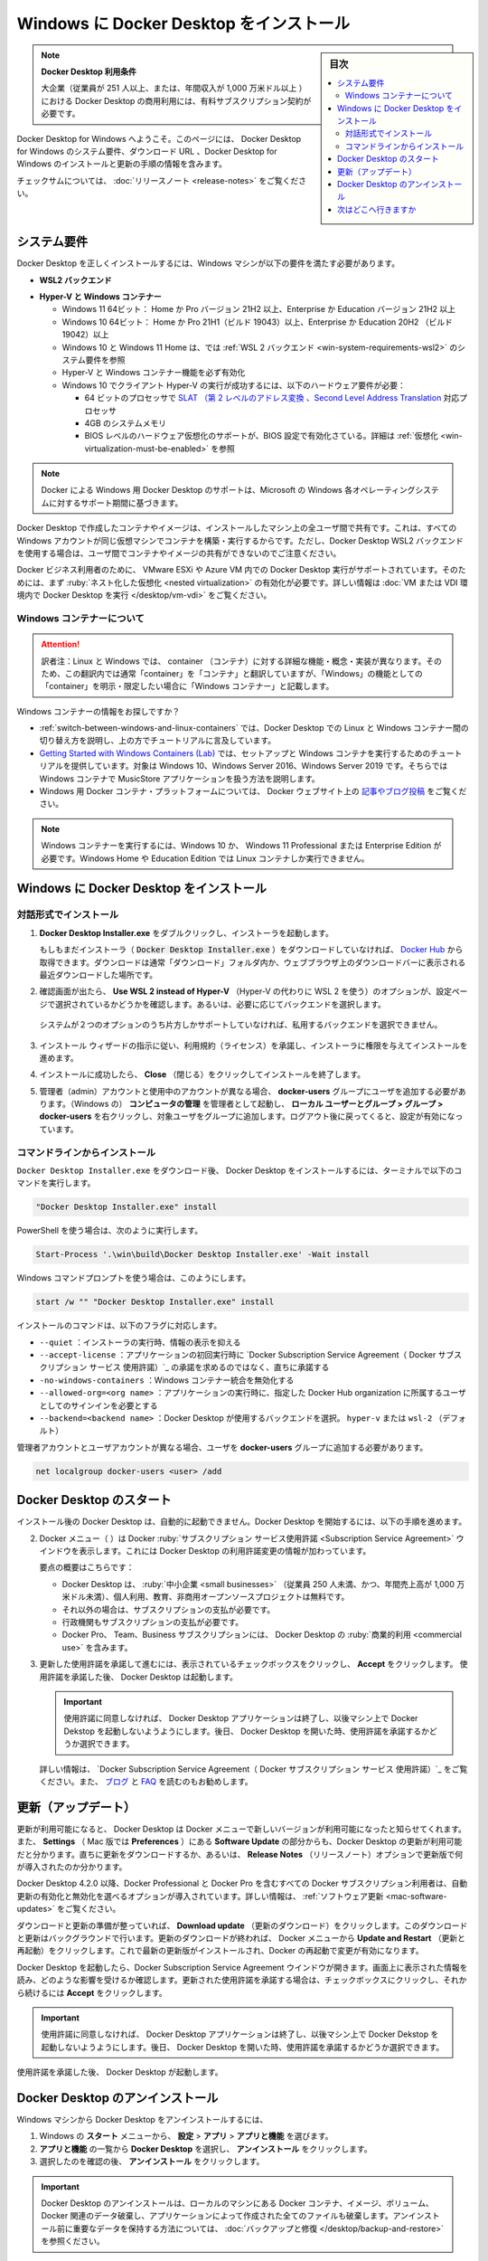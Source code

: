 .. -*- coding: utf-8 -*-
.. URL: https://docs.docker.com/desktop/install/windows-install/
   doc version: 19.03
      https://github.com/docker/docker.github.io/blob/master/docker-for-win/install.md
   doc version: 20.10
      https://github.com/docker/docker.github.io/blob/master/desktop/install/windows-install.md
.. check date: 2022/09/10
.. Commits on Sep 7, 2022 cbbb9f1fac9289c0d2851584010559f8f03846f0
.. -----------------------------------------------------------------------------

.. |whale| image:: ./images/whale-x.png
      :width: 50%


.. Install Docker Desktop on Windows
.. _-nstall-docker-desktop-on-windows:

=======================================
Windows に Docker Desktop をインストール
=======================================

.. sidebar:: 目次

   .. contents::
       :depth: 3
       :local:

..
    Docker Desktop terms
    Commercial use of Docker Desktop in larger enterprises (more than 250 employees OR more than $10 million USD in annual revenue) requires a paid subscription.

.. note:: **Docker Desktop 利用条件**

   大企業（従業員が 251 人以上、または、年間収入が 1,000 万米ドル以上 ）における Docker Desktop の商用利用には、有料サブスクリプション契約が必要です。

.. Welcome to Docker Desktop for Windows. This page contains information about Docker Desktop for Windows system requirements, download URL, instructions to install and update Docker Desktop for Windows.

Docker Desktop for Windows へようこそ。このページには、 Docker Desktop for Windows のシステム要件、ダウンロード URL 、Docker Desktop for Windows のインストールと更新の手順の情報を含みます。

.. information

   **Docker Desktop for Windows のダウンロード**
   
   * `Docker Desktop for Windows <https://desktop.docker.com/win/main/amd64/Docker%20Desktop%20Installer.exe>`_

.. For checksums, see Release notes

チェックサムについては、 :doc:`リリースノート <release-notes>` をご覧ください。


.. System Requirements
.. _win-system-requirements:
システム要件
====================

.. Your Windows machine must meet the following requirements to successfully install Docker Desktop.

Docker Desktop を正しくインストールするには、Windows マシンが以下の要件を満たす必要があります。

.. _win-system-requirements-wsl2:
* **WSL2 バックエンド**

..
    Windows 11 64-bit: Home or Pro version 21H2 or higher, or Enterprise or Education version 21H2 or higher.
    Windows 10 64-bit: Home or Pro 21H1 (build 19043) or higher, or Enterprise or Education 20H2 (build 19042) or higher.
    Enable the WSL 2 feature on Windows. For detailed instructions, refer to the Microsoft documentation.
    The following hardware prerequisites are required to successfully run WSL 2 on Windows 10 or Windows 11:
        64-bit processor with Second Level Address Translation (SLAT)
        4GB system RAM
        BIOS-level hardware virtualization support must be enabled in the BIOS settings. For more information, see Virtualization.
    Download and install the Linux kernel update package.

  * Windows 11 64ビット： Home か Pro バージョン 21H2 以上、Enterprise か Education バージョン 21H2 以上
  * Windows 10 64ビット： Home か Pro 21H1（ビルド 19043）以上、Enterprise か Education 20H2 （ビルド 19042）以上
  * Windows 上では WSL 2 機能を有効化。詳しい手順は `マイクロソフトのドキュメント <https://docs.microsoft.com/ja-jp/windows/wsl/install>`_ を参照
  * Windows 10 と Windows 11 で WSL 2 の実行が成功するには、以下のハードウェア要件が必要：

    *  64 ビットのプロセッサで `SLAT （第 2 レベルのアドレス変換 、Second Level Address Translation <http://en.wikipedia.org/wiki/Second_Level_Address_Translation>`_ 対応プロセッサ
    * 4GB のシステムメモリ
    * BIOS レベルのハードウェア仮想化のサポートが、BIOS 設定で有効化さている。詳細は :ref:`仮想化 <win-virtualization-must-be-enabled>` を参照

  * `Linux カーネル更新プログラム パッケージ <https://docs.microsoft.com/ja-jp/windows/wsl/install-manual#step-4---download-the-linux-kernel-update-package>`_ のダウンロードとインストール

.. _win-system-requirements-hyper-v:
* **Hyper-V と Windows コンテナー**

  * Windows 11 64ビット： Home か Pro バージョン 21H2 以上、Enterprise か Education バージョン 21H2 以上
  * Windows 10 64ビット： Home か Pro 21H1（ビルド 19043）以上、Enterprise か Education 20H2 （ビルド 19042）以上
  * Windows 10 と Windows 11 Home は、では :ref:`WSL 2 バックエンド <win-system-requirements-wsl2>` のシステム要件を参照
  * Hyper-V と Windows コンテナー機能を必ず有効化
  * Windows 10 でクライアント Hyper-V の実行が成功するには、以下のハードウェア要件が必要：

    *  64 ビットのプロセッサで `SLAT （第 2 レベルのアドレス変換 、Second Level Address Translation <http://en.wikipedia.org/wiki/Second_Level_Address_Translation>`_ 対応プロセッサ
    * 4GB のシステムメモリ
    * BIOS レベルのハードウェア仮想化のサポートが、BIOS 設定で有効化さている。詳細は :ref:`仮想化 <win-virtualization-must-be-enabled>` を参照


.. Docker only supports Docker Desktop on Windows for those versions of Windows 10 that are still within Microsoft’s servicing timeline.

.. note::

   Docker による Windows 用 Docker Desktop のサポートは、Microsoft の Windows 各オペレーティングシステムに対するサポート期間に基づきます。

.. Containers and images created with Docker Desktop are shared between all user accounts on machines where it is installed. This is because all Windows accounts use the same VM to build and run containers. Note that it is not possible to share containers and images between user accounts when using the Docker Desktop WSL 2 backend.

Docker Desktop で作成したコンテナやイメージは、インストールしたマシン上の全ユーザ間で共有です。これは、すべての Windows アカウントが同じ仮想マシンでコンテナを構築・実行するからです。ただし、Docker Desktop WSL2 バックエンドを使用する場合は、ユーザ間でコンテナやイメージの共有ができないのでご注意ください。

.. Running Docker Desktop inside a VMware ESXi or Azure VM is supported for Docker Business customers. It requires enabling nested virtualization on the hypervisor first. For more information, see Running Docker Desktop in a VM or VDI environment.

Docker ビジネス利用者のために、 VMware ESXi や Azure VM 内での Docker Desktop 実行がサポートされています。そのためには、まず :ruby:`ネスト化した仮想化 <nested virtualization>` の有効化が必要です。詳しい情報は :doc:`VM または VDI 環境内で Docker Desktop を実行 </desktop/vm-vdi>` をご覧ください。

.. About Windows containers
.. _win-about-windows-containers:

Windows コンテナーについて
--------------------------------------------------

.. attention::

    訳者注：Linux と Windows では、 container （コンテナ）に対する詳細な機能・概念・実装が異なります。そのため、この翻訳内では通常「container」を「コンテナ」と翻訳していますが、「Windows」の機能としての「container」を明示・限定したい場合に「Windows コンテナー」と記載します。

.. Looking for information on using Windows containers?

Windows コンテナーの情報をお探しですか？

..    Switch between Windows and Linux containers describes how you can toggle between Linux and Windows containers in Docker Desktop and points you to the tutorial mentioned above.
    Getting Started with Windows Containers (Lab) provides a tutorial on how to set up and run Windows containers on Windows 10, Windows Server 2016 and Windows Server 2019. It shows you how to use a MusicStore application with Windows containers.
    Docker Container Platform for Windows articles and blog posts on the Docker website.

*  :ref:`switch-between-windows-and-linux-containers` では、Docker Desktop での Linux と Windows コンテナー間の切り替え方を説明し、上の方でチュートリアルに言及しています。
* `Getting Started with Windows Containers (Lab) <https://github.com/docker/labs/blob/master/windows/windows-containers/README.md>`_ では、セットアップと Windows コンテナを実行するためのチュートリアルを提供しています。対象は Windows 10、Windows Server 2016、Windows Server 2019 です。そちらでは Windows コンテナで MusicStore アプリケーションを扱う方法を説明します。
* Windows 用 Docker コンテナ・プラットフォームについては、 Docker ウェブサイト上の `記事やブログ投稿 <https://www.docker.com/microsoft/>`_ をご覧ください。

..    Note
    To run Windows containers, you need Windows 10 or Windows 11 Professional or Enterprise edition. Windows Home or Education editions will only allow you to run Linux containers.

.. note::

   Windows コンテナーを実行するには、Windows 10 か、 Windows 11 Professional または Enterprise Edition が必要です。Windows Home や Education Edition では Linux コンテナしか実行できません。


.. Install Docker Desktop on Windows
.. _install-docker-desktop-on-windows:
Windows に Docker Desktop をインストール
==================================================

.. Install interactively
.. _win-install-interactively:
対話形式でインストール
------------------------------


..    Double-click Docker Desktop Installer.exe to run the installer.

1. **Docker Desktop Installer.exe** をダブルクリックし、インストーラを起動します。

   ..    If you haven’t already downloaded the installer (Docker Desktop Installer.exe), you can get it from Docker Hub. It typically downloads to your Downloads folder, or you can run it from the recent downloads bar at the bottom of your web browser.

   もしもまだインストーラ（ :code:`Docker Desktop Installer.exe` ）をダウンロードしていなければ、 `Docker Hub <https://hub.docker.com/editions/community/docker-ce-desktop-windows/>`_ から取得できます。ダウンロードは通常「ダウンロード」フォルダ内か、ウェブブラウザ上のダウンロードバーに表示される最近ダウンロードした場所です。

.. When prompted, ensure the Use WSL 2 instead of Hyper-V option on the Configuration page is selected or not depending on your choice of backend.

2. 確認画面が出たら、 **Use WSL 2 instead of Hyper-V** （Hyper-V の代わりに WSL 2 を使う）のオプションが、設定ページで選択されているかどうかを確認します。あるいは、必要に応じてバックエンドを選択します。

   .. If your system only supports one of the two options, you will not be able to select which backend to use.
  システムが２つのオプションのうち片方しかサポートしていなければ、私用するバックエンドを選択できません。


..    Follow the instructions on the installation wizard to authorize the installer and proceed with the install.

3. インストール ウィザードの指示に従い、利用規約（ライセンス）を承諾し、インストーラに権限を与えてインストールを進めます。

..    When the installation is successful, click Close to complete the installation process.

4. インストールに成功したら、 **Close** （閉じる）をクリックしてインストールを終了します。

..    If your admin account is different to your user account, you must add the user to the docker-users group. Run Computer Management as an administrator and navigate to  Local Users and Groups > Groups > docker-users. Right-click to add the user to the group. Log out and log back in for the changes to take effect.

5. 管理者（admin）アカウントと使用中のアカウントが異なる場合、 **docker-users** グループにユーザを追加する必要があります。（Windows の） **コンピュータの管理** を管理者として起動し、 **ローカル ユーザーとグループ > グループ > docker-users**  を右クリックし、対象ユーザをグループに追加します。ログアウト後に戻ってくると、設定が有効になっています。

.. Install from the command line
.. _win-install-from-the-command-line:
コマンドラインからインストール
------------------------------

.. After downloading Docker Desktop Installer.exe, run the following command in a terminal to install Docker Desktop:

``Docker Desktop Installer.exe`` をダウンロード後、 Docker Desktop をインストールするには、ターミナルで以下のコマンドを実行します。

.. code-block:: bash

   "Docker Desktop Installer.exe" install

.. If you’re using PowerShell you should run it as:

PowerShell を使う場合は、次のように実行します。

.. code-block:: bash

   Start-Process '.\win\build\Docker Desktop Installer.exe' -Wait install

.. If using the Windows Command Prompt:

Windows コマンドプロンプトを使う場合は、このようにします。

.. code-block:: bash

   start /w "" "Docker Desktop Installer.exe" install

.. The install command accepts the following flags:

インストールのコマンドは、以下のフラグに対応します。

..  --quiet: suppresses information output when running the installer
    --accept-license: accepts the Docker Subscription Service Agreement now, rather than requiring it to be accepted when the application is first run
    --no-windows-containers: disables Windows containers integration
    --allowed-org=<org name>: requires the user to sign in and be part of the specified Docker Hub organization when running the application
    --backend=<backend name>: selects the backend to use for Docker Desktop, hyper-v or wsl-2 (default)

* ``--quiet`` ：インストーラの実行時、情報の表示を抑える
* ``--accept-license`` ：アプリケーションの初回実行時に `Docker Subscription Service Agreement（ Docker サブスクリプション サービス 使用許諾）`_ の承諾を求めるのではなく、直ちに承諾する
* ``-no-windows-containers`` ：Windows コンテナー統合を無効化する
* ``--allowed-org=<org name>`` ：アプリケーションの実行時に、指定した Docker Hub organization に所属するユーザとしてのサインインを必要とする
* ``--backend=<backend name>`` ：Docker Desktop が使用するバックエンドを選択。 ``hyper-v`` または ``wsl-2`` （デフォルト）

.. If your admin account is different to your user account, you must add the user to the docker-users group:

管理者アカウントとユーザアカウントが異なる場合、ユーザを **docker-users** グループに追加する必要があります。

.. code-block:: bash

   net localgroup docker-users <user> /add

.. Start Docker Desktop
.. _win-start-docker-desktop:
Docker Desktop のスタート
==================================================

.. Docker Desktop does not start automatically after installation. To start Docker Desktop:

インストール後の Docker Desktop は、自動的に起動できません。Docker Desktop を開始するには、以下の手順を進めます。 

.. image:: ./images/docker-app-search.png
   :width: 60%
   :alt: Docker アプリを探す

.. The Docker menu (whale menu) displays the Docker Subscription Service Agreement window. It includes a change to the terms of use for Docker Desktop.

2. Docker メニュー（ |whale| ）は Docker :ruby:`サブスクリプション サービス使用許諾 <Subscription Service Agreement>` ウインドウを表示します。これには Docker Desktop の利用許諾変更の情報が加わっています。

   要点の概要はこちらです：

   * Docker Desktop は、 :ruby:`中小企業 <small businesses>` （従業員 250 人未満、かつ、年間売上高が 1,000 万米ドル未満）、個人利用、教育、非商用オープンソースプロジェクトは無料です。
   * それ以外の場合は、サブスクリプションの支払が必要です。
   * 行政機関もサブスクリプションの支払が必要です。
   * Docker Pro、 Team、Business サブスクリプションには、 Docker Desktop の :ruby:`商業的利用 <commercial use>` を含みます。

.. Click the checkbox to indicate that you accept the updated terms and then click Accept to continue. Docker Desktop starts after you accept the terms.

3. 更新した使用許諾を承諾して進むには、表示されているチェックボックスをクリックし、 **Accept** をクリックします。 使用許諾を承諾した後、 Docker Desktop は起動します。

   .. important::
   
      .. If you do not agree to the terms, the Docker Desktop application will close and you can no longer run Docker Desktop on your machine. You can choose to accept the terms at a later date by opening Docker Desktop.
      
      使用許諾に同意しなければ、 Docker Desktop アプリケーションは終了し、以後マシン上で Docker Dekstop を起動しないようようにします。後日、 Docker Desktop を開いた時、使用許諾を承諾するかどうか選択できます。

   .. For more information, see Docker Desktop License Agreement. We recommend that you also read the Blog and FAQs to learn how companies using Docker Desktop may be affected.
   詳しい情報は、 `Docker Subscription Service Agreement（ Docker サブスクリプション サービス 使用許諾）`_ をご覧ください。また、 `ブログ <https://www.docker.com/blog/updating-product-subscriptions/>`_ と `FAQ <https://www.docker.com/pricing/faq>`_ を読むのもお勧めします。

.. Updates
.. _win-updates:
更新（アップデート）
====================

.. When an update is available, Docker Desktop displays an icon on the Docker menu to indicate the availability of a newer version. Additionally, the Software Updates section in Settings (Preferences on Mac) also notifies you of any updates available to Docker Desktop. You can choose to download the update right away, or click the Release Notes option to learn what’s included in the updated version.

更新が利用可能になると、 Docker Desktop は Docker メニューで新しいバージョンが利用可能になったと知らせてくれます。また、 **Settings** （ Mac 版では **Preferences** ）にある **Software Update** の部分からも、Docker Desktop の更新が利用可能だと分かります。直ちに更新をダウンロードするか、あるいは、 **Release Notes** （リリースノート）オプションで更新版で何が導入されたのか分かります。

.. Starting with Docker Desktop 4.2.0, the option to turn off the automatic check for updates is available for users on all Docker subscriptions, including Docker Personal and Docker Pro. For more information, see Software Updates.

Docker Desktop 4.2.0 以降、Docker Professional と Docker Pro を含むすべての Docker サブスクリプション利用者は、自動更新の有効化と無効化を選べるオプションが導入されています。詳しい情報は、 :ref:`ソフトウェア更新 <mac-software-updates>` をご覧ください。

.. Click Download update When you are ready to download the update. This downloads the update in the background. After downloading the update, click Update and restart from the Docker menu. This installs the latest update and restarts Docker Desktop for the changes to take effect.

ダウンロードと更新の準備が整っていれば、 **Download update** （更新のダウンロード）をクリックします。このダウンロードと更新はバックグラウンドで行います。更新のダウンロードが終われば、 Docker メニューから **Update and Restart** （更新と再起動）をクリックします。これで最新の更新版がインストールされ、Docker の再起動で変更が有効になります。

.. When Docker Desktop starts, it displays the Docker Subscription Service Agreement window. Read the information presented on the screen to understand how the changes impact you. Click the checkbox to indicate that you accept the updated terms and then click Accept to continue.

Docker Desktop を起動したら、Docker Subscription Service Agreement ウインドウが開きます。画面上に表示された情報を読み、どのような影響を受けるか確認します。更新された使用許諾を承諾する場合は、チェックボックスにクリックし、それから続けるには **Accept** をクリックします。

.. important::

   使用許諾に同意しなければ、 Docker Desktop アプリケーションは終了し、以後マシン上で Docker Dekstop を起動しないようようにします。後日、 Docker Desktop を開いた時、使用許諾を承諾するかどうか選択できます。

.. Docker Desktop starts after you accept the terms.

使用許諾を承諾した後、 Docker Desktop が起動します。

.. Uninstall Docker Desktop
.. _win-uninstall-docker-desktop:
Docker Desktop のアンインストール
==================================================

.. To uninstall Docker Desktop from your Windows machine:

Windows マシンから Docker Desktop をアンインストールするには、

..    From the Windows Start menu, select Settings > Apps > Apps & features.
    Select Docker Desktop from the Apps & features list and then select Uninstall.
    Click Uninstall to confirm your selection.

1. Windows の **スタート** メニューから、 **設定** > **アプリ** > **アプリと機能** を選びます。
2. **アプリと機能** の一覧から **Docker Desktop**  を選択し、 **アンインストール** をクリックします。
3. 選択したのを確認の後、 **アンインストール** をクリックします。

.. Uninstalling Docker Desktop destroys Docker containers, images, volumes, and other Docker related data local to the machine, and removes the files generated by the application. Refer to the back up and restore data section to learn how to preserve important data before uninstalling.

.. important::

   Docker Desktop のアンインストールは、ローカルのマシンにある Docker コンテナ、イメージ、ボリューム、 Docker 関連のデータ破棄し、アプリケーションによって作成された全てのファイルも破棄します。アンインストール前に重要なデータを保持する方法については、 :doc:`バックアップと修復 </desktop/backup-and-restore>` を参照ください。

.. Where to go next
.. _win-install-where-to-go-next:

次はどこへ行きますか
==================================================

..    Docker Desktop for Apple silicon for detailed information about Docker Desktop for Apple silicon.
    Troubleshooting describes common problems, workarounds, how to run and submit diagnostics, and submit issues.
    FAQs provide answers to frequently asked questions.
    Release notes lists component updates, new features, and improvements associated with Docker Desktop releases.
    Get started with Docker provides a general Docker tutorial.
    Back up and restore data provides instructions on backing up and restoring data related to Docker.

* :doc:`Docker Desktop for Apple silicon </desktop/mac/apple-silicon>` は、Apple silicon 用 Docker Desktop に関する詳細情報です。
* :doc:`トラブルシューティング </desktop/troubleshoot/overview>` は一般的な問題、回避方法、統計情報の送信方法、問題報告の仕方があります。
* :doc:`FAQs </desktop/faqs/general>` は、よく見受けられる質問と回答があります。
* :doc:`リリースノート </desktop/release-notes>` は Docker Desktop  リリースに関連する更新コンポーネント、新機能、改良の一覧があります。
* :doc:`Docker の始め方 </get-started/index>` は一般的な Docker チュートリアルです。
* :doc:`バックアップと修復 </desktop/backup-and-restore>` は Docker 関連データのバックアップと修復手順です。

.. seealso::

   Install Docker Desktop on Windows
      https://docs.docker.com/desktop/install/windows-install/

